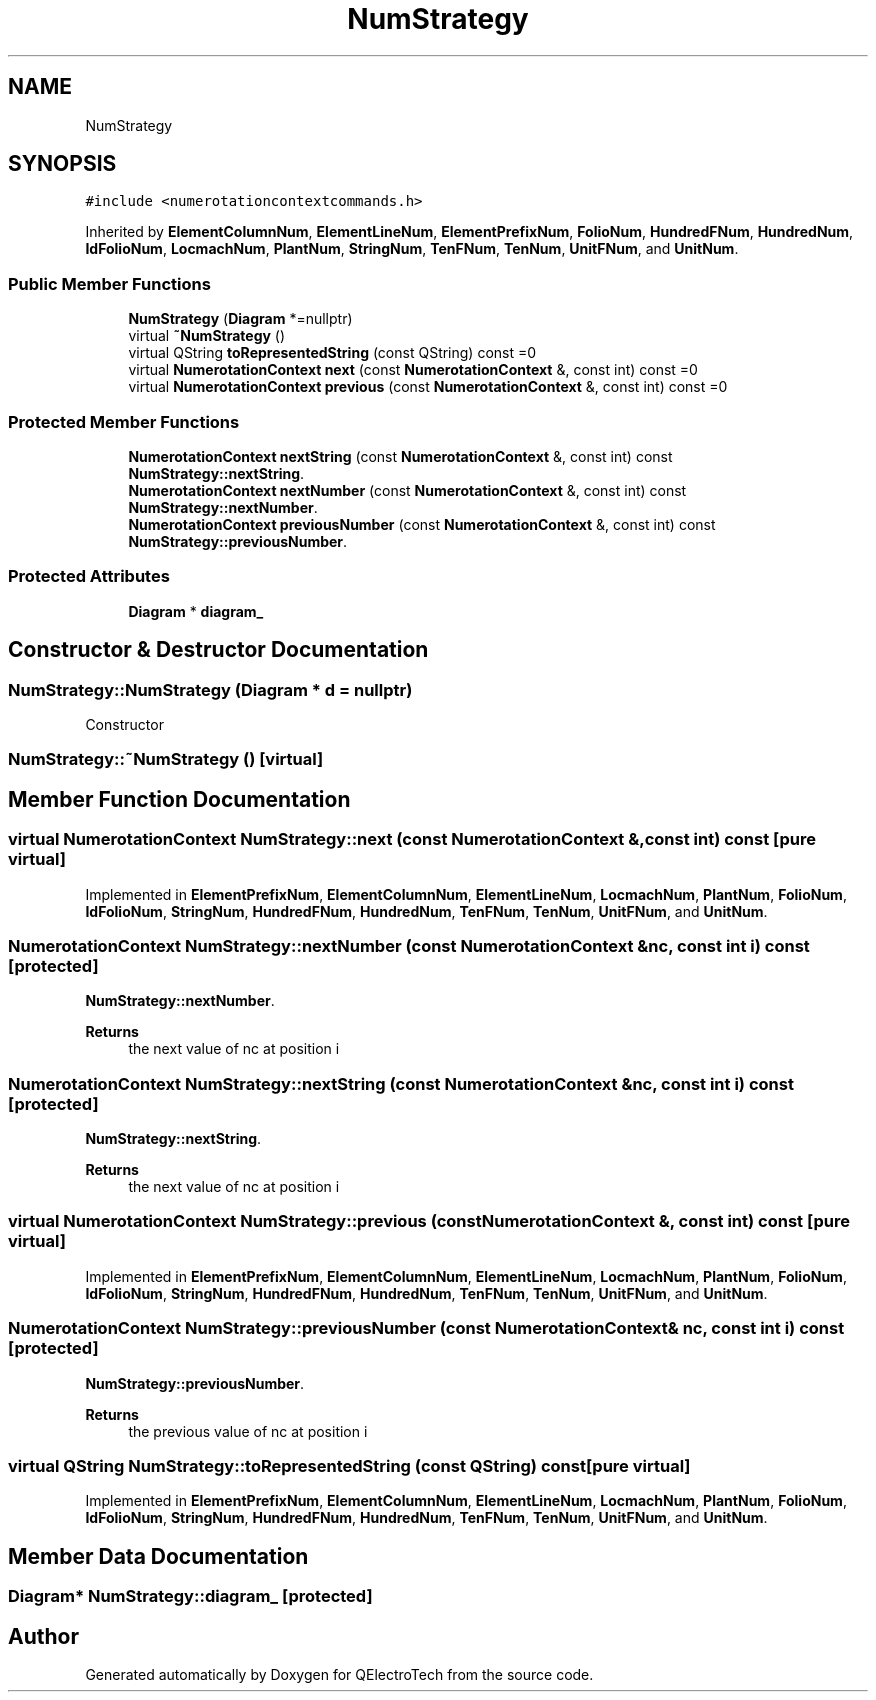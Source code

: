 .TH "NumStrategy" 3 "Thu Aug 27 2020" "Version 0.8-dev" "QElectroTech" \" -*- nroff -*-
.ad l
.nh
.SH NAME
NumStrategy
.SH SYNOPSIS
.br
.PP
.PP
\fC#include <numerotationcontextcommands\&.h>\fP
.PP
Inherited by \fBElementColumnNum\fP, \fBElementLineNum\fP, \fBElementPrefixNum\fP, \fBFolioNum\fP, \fBHundredFNum\fP, \fBHundredNum\fP, \fBIdFolioNum\fP, \fBLocmachNum\fP, \fBPlantNum\fP, \fBStringNum\fP, \fBTenFNum\fP, \fBTenNum\fP, \fBUnitFNum\fP, and \fBUnitNum\fP\&.
.SS "Public Member Functions"

.in +1c
.ti -1c
.RI "\fBNumStrategy\fP (\fBDiagram\fP *=nullptr)"
.br
.ti -1c
.RI "virtual \fB~NumStrategy\fP ()"
.br
.ti -1c
.RI "virtual QString \fBtoRepresentedString\fP (const QString) const =0"
.br
.ti -1c
.RI "virtual \fBNumerotationContext\fP \fBnext\fP (const \fBNumerotationContext\fP &, const int) const =0"
.br
.ti -1c
.RI "virtual \fBNumerotationContext\fP \fBprevious\fP (const \fBNumerotationContext\fP &, const int) const =0"
.br
.in -1c
.SS "Protected Member Functions"

.in +1c
.ti -1c
.RI "\fBNumerotationContext\fP \fBnextString\fP (const \fBNumerotationContext\fP &, const int) const"
.br
.RI "\fBNumStrategy::nextString\fP\&. "
.ti -1c
.RI "\fBNumerotationContext\fP \fBnextNumber\fP (const \fBNumerotationContext\fP &, const int) const"
.br
.RI "\fBNumStrategy::nextNumber\fP\&. "
.ti -1c
.RI "\fBNumerotationContext\fP \fBpreviousNumber\fP (const \fBNumerotationContext\fP &, const int) const"
.br
.RI "\fBNumStrategy::previousNumber\fP\&. "
.in -1c
.SS "Protected Attributes"

.in +1c
.ti -1c
.RI "\fBDiagram\fP * \fBdiagram_\fP"
.br
.in -1c
.SH "Constructor & Destructor Documentation"
.PP 
.SS "NumStrategy::NumStrategy (\fBDiagram\fP * d = \fCnullptr\fP)"
Constructor 
.SS "NumStrategy::~NumStrategy ()\fC [virtual]\fP"

.SH "Member Function Documentation"
.PP 
.SS "virtual \fBNumerotationContext\fP NumStrategy::next (const \fBNumerotationContext\fP &, const int) const\fC [pure virtual]\fP"

.PP
Implemented in \fBElementPrefixNum\fP, \fBElementColumnNum\fP, \fBElementLineNum\fP, \fBLocmachNum\fP, \fBPlantNum\fP, \fBFolioNum\fP, \fBIdFolioNum\fP, \fBStringNum\fP, \fBHundredFNum\fP, \fBHundredNum\fP, \fBTenFNum\fP, \fBTenNum\fP, \fBUnitFNum\fP, and \fBUnitNum\fP\&.
.SS "\fBNumerotationContext\fP NumStrategy::nextNumber (const \fBNumerotationContext\fP & nc, const int i) const\fC [protected]\fP"

.PP
\fBNumStrategy::nextNumber\fP\&. 
.PP
\fBReturns\fP
.RS 4
the next value of nc at position i 
.RE
.PP

.SS "\fBNumerotationContext\fP NumStrategy::nextString (const \fBNumerotationContext\fP & nc, const int i) const\fC [protected]\fP"

.PP
\fBNumStrategy::nextString\fP\&. 
.PP
\fBReturns\fP
.RS 4
the next value of nc at position i 
.RE
.PP

.SS "virtual \fBNumerotationContext\fP NumStrategy::previous (const \fBNumerotationContext\fP &, const int) const\fC [pure virtual]\fP"

.PP
Implemented in \fBElementPrefixNum\fP, \fBElementColumnNum\fP, \fBElementLineNum\fP, \fBLocmachNum\fP, \fBPlantNum\fP, \fBFolioNum\fP, \fBIdFolioNum\fP, \fBStringNum\fP, \fBHundredFNum\fP, \fBHundredNum\fP, \fBTenFNum\fP, \fBTenNum\fP, \fBUnitFNum\fP, and \fBUnitNum\fP\&.
.SS "\fBNumerotationContext\fP NumStrategy::previousNumber (const \fBNumerotationContext\fP & nc, const int i) const\fC [protected]\fP"

.PP
\fBNumStrategy::previousNumber\fP\&. 
.PP
\fBReturns\fP
.RS 4
the previous value of nc at position i 
.RE
.PP

.SS "virtual QString NumStrategy::toRepresentedString (const QString) const\fC [pure virtual]\fP"

.PP
Implemented in \fBElementPrefixNum\fP, \fBElementColumnNum\fP, \fBElementLineNum\fP, \fBLocmachNum\fP, \fBPlantNum\fP, \fBFolioNum\fP, \fBIdFolioNum\fP, \fBStringNum\fP, \fBHundredFNum\fP, \fBHundredNum\fP, \fBTenFNum\fP, \fBTenNum\fP, \fBUnitFNum\fP, and \fBUnitNum\fP\&.
.SH "Member Data Documentation"
.PP 
.SS "\fBDiagram\fP* NumStrategy::diagram_\fC [protected]\fP"


.SH "Author"
.PP 
Generated automatically by Doxygen for QElectroTech from the source code\&.
